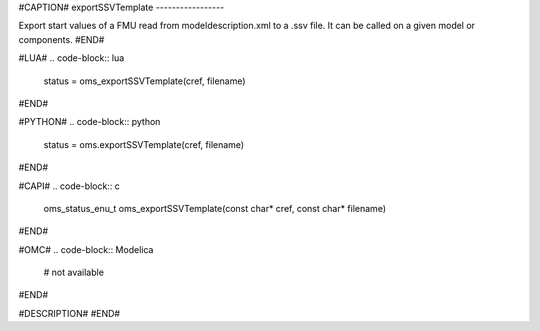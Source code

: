 #CAPTION#
exportSSVTemplate
-----------------

Export start values of a FMU read from modeldescription.xml to a .ssv file. It can be called on a given model or components.
#END#

#LUA#
.. code-block:: lua

  status = oms_exportSSVTemplate(cref, filename)

#END#

#PYTHON#
.. code-block:: python

  status = oms.exportSSVTemplate(cref, filename)

#END#

#CAPI#
.. code-block:: c

  oms_status_enu_t oms_exportSSVTemplate(const char* cref, const char* filename)

#END#

#OMC#
.. code-block:: Modelica

  # not available

#END#

#DESCRIPTION#
#END#
